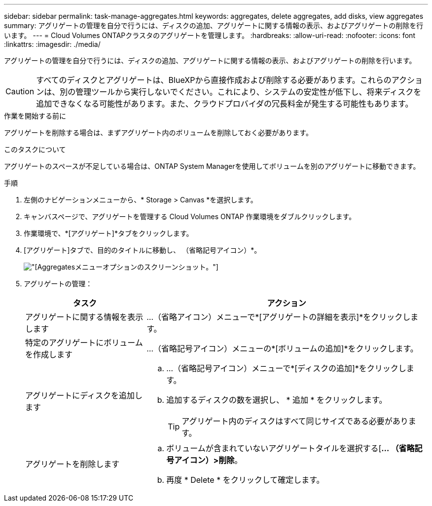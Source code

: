 ---
sidebar: sidebar 
permalink: task-manage-aggregates.html 
keywords: aggregates, delete aggregates, add disks, view aggregates 
summary: アグリゲートの管理を自分で行うには、ディスクの追加、アグリゲートに関する情報の表示、およびアグリゲートの削除を行います。 
---
= Cloud Volumes ONTAPクラスタのアグリゲートを管理します。
:hardbreaks:
:allow-uri-read: 
:nofooter: 
:icons: font
:linkattrs: 
:imagesdir: ./media/


[role="lead"]
アグリゲートの管理を自分で行うには、ディスクの追加、アグリゲートに関する情報の表示、およびアグリゲートの削除を行います。


CAUTION: すべてのディスクとアグリゲートは、BlueXPから直接作成および削除する必要があります。これらのアクションは、別の管理ツールから実行しないでください。これにより、システムの安定性が低下し、将来ディスクを追加できなくなる可能性があります。また、クラウドプロバイダの冗長料金が発生する可能性もあります。

.作業を開始する前に
アグリゲートを削除する場合は、まずアグリゲート内のボリュームを削除しておく必要があります。

.このタスクについて
アグリゲートのスペースが不足している場合は、ONTAP System Managerを使用してボリュームを別のアグリゲートに移動できます。

.手順
. 左側のナビゲーションメニューから、* Storage > Canvas *を選択します。
. キャンバスページで、アグリゲートを管理する Cloud Volumes ONTAP 作業環境をダブルクリックします。
. 作業環境で、*[アグリゲート]*タブをクリックします。
. [アグリゲート]タブで、目的のタイトルに移動し、 （省略記号アイコン）*。
+
image:screenshot_aggr_menu_options.png["[Aggregates]メニューオプションのスクリーンショット。"]

. アグリゲートの管理：
+
[cols="30,70"]
|===
| タスク | アクション 


| アグリゲートに関する情報を表示します | ...（省略アイコン）メニューで*[アグリゲートの詳細を表示]*をクリックします。 


| 特定のアグリゲートにボリュームを作成します | ...（省略記号アイコン）メニューの*[ボリュームの追加]*をクリックします。 


| アグリゲートにディスクを追加します  a| 
.. ...（省略記号アイコン）メニューで*[ディスクの追加]*をクリックします。
.. 追加するディスクの数を選択し、 * 追加 * をクリックします。
+

TIP: アグリゲート内のディスクはすべて同じサイズである必要があります。



ifdef::aws[]



| Amazon EBS Elastic Volumesをサポートするアグリゲートの容量を増やす  a| 
.. ...（省略記号アイコン）メニューの*容量の拡張*をクリックします。
.. 追加する容量を入力し、*[拡張]*をクリックします。
+
アグリゲートの容量は256GiB以上、またはアグリゲートのサイズの10%以上拡張する必要があります。

+
たとえば、アグリゲートのサイズが1.77TiBの場合、10%は181GiBです。これは256 GiBよりも小さいため、アグリゲートのサイズを256 GiB以上増やす必要があります。



endif::aws[]



| アグリゲートを削除します  a| 
.. ボリュームが含まれていないアグリゲートタイルを選択する[*... （省略記号アイコン）>削除*。
.. 再度 * Delete * をクリックして確定します。


|===

